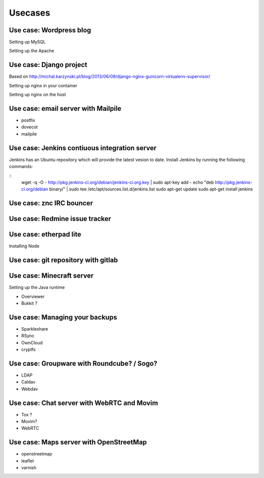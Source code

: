Usecases
========


Use case: Wordpress blog
------------------------

Setting up MySQL

Setting up the Apache

Use case: Django project
------------------------

Based on http://michal.karzynski.pl/blog/2013/06/09/django-nginx-gunicorn-virtualenv-supervisor/

Setting up nginx in your container

Setting up nginx on the host

Use case: email server with Mailpile
------------------------------------

* postfix
* dovecot
* mailpile

Use case: Jenkins contiuous integration server
----------------------------------------------

Jenkins has an Ubuntu repository which will provide the latest vesion to
date. Install Jenkins by running the following commands:

::
    wget -q -O - http://pkg.jenkins-ci.org/debian/jenkins-ci.org.key | sudo apt-key add -
    echo "deb http://pkg.jenkins-ci.org/debian binary/" | sudo tee /etc/apt/sources.list.d/jenkins.list
    sudo apt-get update
    sudo apt-get install jenkins

Use case: znc IRC bouncer
-------------------------

Use case: Redmine issue tracker
-------------------------------

Use case: etherpad lite
-----------------------

Installing Node

Use case: git repository with gitlab
------------------------------------

Use case: Minecraft server
--------------------------

Setting up the Java runtime

* Overviewer
* Bukkit ?

Use case: Managing your backups
-------------------------------

* Sparkleshare
* RSync
* OwnCloud
* cryptfs

Use case: Groupware with Roundcube? / Sogo?
-------------------------------------------

* LDAP
* Caldav
* Webdav

Use case: Chat server with WebRTC and Movim
-------------------------------------------

* Tox ?
* Movim?
* WebRTC

Use case: Maps server with OpenStreetMap
----------------------------------------

* openstreetmap
* leaflet
* varnish
